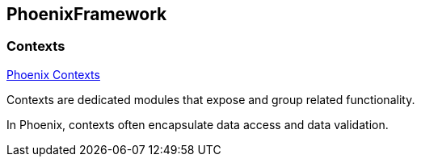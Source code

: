 == PhoenixFramework

=== Contexts

link:https://hexdocs.pm/phoenix/contexts.html[Phoenix Contexts]

Contexts are dedicated modules that expose and group related functionality.

In Phoenix, contexts often encapsulate data access and data validation.
